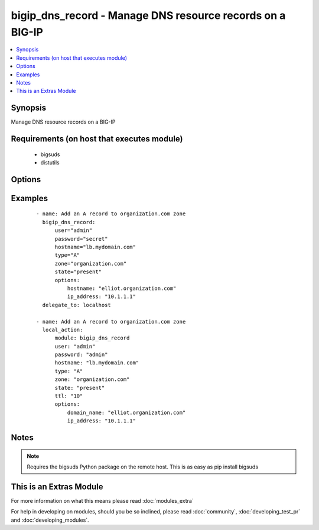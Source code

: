 .. _bigip_dns_record:


bigip_dns_record - Manage DNS resource records on a BIG-IP
++++++++++++++++++++++++++++++++++++++++++++++++++++++++++

.. versionadded:: 2.2


.. contents::
   :local:
   :depth: 1


Synopsis
--------

Manage DNS resource records on a BIG-IP


Requirements (on host that executes module)
-------------------------------------------

  * bigsuds
  * distutils


Options
-------

.. raw:: html

    <table border=1 cellpadding=4>
    <tr>
    <th class="head">parameter</th>
    <th class="head">required</th>
    <th class="head">default</th>
    <th class="head">choices</th>
    <th class="head">comments</th>
    </tr>
            <tr>
    <td>password<br/><div style="font-size: small;"></div></td>
    <td>yes</td>
    <td></td>
        <td><ul></ul></td>
        <td><div>BIG-IP password</div></td></tr>
            <tr>
    <td>server<br/><div style="font-size: small;"></div></td>
    <td>yes</td>
    <td>localhost</td>
        <td><ul></ul></td>
        <td><div>BIG-IP host</div></td></tr>
            <tr>
    <td>state<br/><div style="font-size: small;"></div></td>
    <td>no</td>
    <td>present</td>
        <td><ul><li>present</li><li>absent</li></ul></td>
        <td><div>Whether the record should exist.  When <code>absent</code>, removes the record.</div></td></tr>
            <tr>
    <td>user<br/><div style="font-size: small;"></div></td>
    <td>yes</td>
    <td></td>
        <td><ul></ul></td>
        <td><div>BIG-IP username</div></td></tr>
        </table>
    </br>



Examples
--------

 ::

    - name: Add an A record to organization.com zone
      bigip_dns_record:
          user="admin"
          password="secret"
          hostname="lb.mydomain.com"
          type="A"
          zone="organization.com"
          state="present"
          options:
              hostname: "elliot.organization.com"
              ip_address: "10.1.1.1"
      delegate_to: localhost
    
    - name: Add an A record to organization.com zone
      local_action:
          module: bigip_dns_record
          user: "admin"
          password: "admin"
          hostname: "lb.mydomain.com"
          type: "A"
          zone: "organization.com"
          state: "present"
          ttl: "10"
          options:
              domain_name: "elliot.organization.com"
              ip_address: "10.1.1.1"


Notes
-----

.. note:: Requires the bigsuds Python package on the remote host. This is as easy as pip install bigsuds


    
This is an Extras Module
------------------------

For more information on what this means please read :doc:`modules_extra`

    
For help in developing on modules, should you be so inclined, please read :doc:`community`, :doc:`developing_test_pr` and :doc:`developing_modules`.


